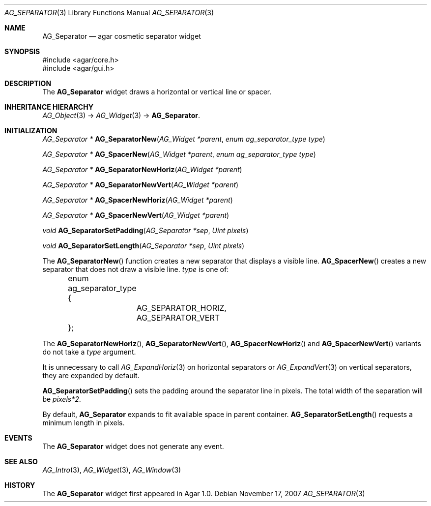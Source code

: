 .\" Copyright (c) 2007-2019 Julien Nadeau Carriere <vedge@csoft.net>
.\" All rights reserved.
.\"
.\" Redistribution and use in source and binary forms, with or without
.\" modification, are permitted provided that the following conditions
.\" are met:
.\" 1. Redistributions of source code must retain the above copyright
.\"    notice, this list of conditions and the following disclaimer.
.\" 2. Redistributions in binary form must reproduce the above copyright
.\"    notice, this list of conditions and the following disclaimer in the
.\"    documentation and/or other materials provided with the distribution.
.\" 
.\" THIS SOFTWARE IS PROVIDED BY THE AUTHOR ``AS IS'' AND ANY EXPRESS OR
.\" IMPLIED WARRANTIES, INCLUDING, BUT NOT LIMITED TO, THE IMPLIED
.\" WARRANTIES OF MERCHANTABILITY AND FITNESS FOR A PARTICULAR PURPOSE
.\" ARE DISCLAIMED. IN NO EVENT SHALL THE AUTHOR BE LIABLE FOR ANY DIRECT,
.\" INDIRECT, INCIDENTAL, SPECIAL, EXEMPLARY, OR CONSEQUENTIAL DAMAGES
.\" (INCLUDING BUT NOT LIMITED TO, PROCUREMENT OF SUBSTITUTE GOODS OR
.\" SERVICES; LOSS OF USE, DATA, OR PROFITS; OR BUSINESS INTERRUPTION)
.\" HOWEVER CAUSED AND ON ANY THEORY OF LIABILITY, WHETHER IN CONTRACT,
.\" STRICT LIABILITY, OR TORT (INCLUDING NEGLIGENCE OR OTHERWISE) ARISING
.\" IN ANY WAY OUT OF THE USE OF THIS SOFTWARE EVEN IF ADVISED OF THE
.\" POSSIBILITY OF SUCH DAMAGE.
.\"
.Dd November 17, 2007
.Dt AG_SEPARATOR 3
.Os
.ds vT Agar API Reference
.ds oS Agar 1.3
.Sh NAME
.Nm AG_Separator
.Nd agar cosmetic separator widget
.Sh SYNOPSIS
.Bd -literal
#include <agar/core.h>
#include <agar/gui.h>
.Ed
.Sh DESCRIPTION
.\" IMAGE(http://libagar.org/widgets/AG_Separator.png, "An horizontal AG_Separator")
The
.Nm
widget draws a horizontal or vertical line or spacer.
.Sh INHERITANCE HIERARCHY
.Xr AG_Object 3 ->
.Xr AG_Widget 3 ->
.Nm .
.Sh INITIALIZATION
.nr nS 1
.Ft "AG_Separator *"
.Fn AG_SeparatorNew "AG_Widget *parent" "enum ag_separator_type type"
.Pp
.Ft "AG_Separator *"
.Fn AG_SpacerNew "AG_Widget *parent" "enum ag_separator_type type"
.Pp
.Ft "AG_Separator *"
.Fn AG_SeparatorNewHoriz "AG_Widget *parent"
.Pp
.Ft "AG_Separator *"
.Fn AG_SeparatorNewVert "AG_Widget *parent"
.Pp
.Ft "AG_Separator *"
.Fn AG_SpacerNewHoriz "AG_Widget *parent"
.Pp
.Ft "AG_Separator *"
.Fn AG_SpacerNewVert "AG_Widget *parent"
.Pp
.Ft void
.Fn AG_SeparatorSetPadding "AG_Separator *sep" "Uint pixels"
.Pp
.Ft void
.Fn AG_SeparatorSetLength "AG_Separator *sep" "Uint pixels"
.Pp
.nr nS 0
The
.Fn AG_SeparatorNew
function creates a new separator that displays a visible line.
.Fn AG_SpacerNew
creates a new separator that does not draw a visible line.
.Fa type
is one of:
.Bd -literal
	enum ag_separator_type {
		AG_SEPARATOR_HORIZ,
		AG_SEPARATOR_VERT
	};
.Ed
.Pp
The
.Fn AG_SeparatorNewHoriz ,
.Fn AG_SeparatorNewVert ,
.Fn AG_SpacerNewHoriz
and
.Fn AG_SpacerNewVert
variants do not take a
.Fa type
argument.
.Pp
It is unnecessary to call
.Xr AG_ExpandHoriz 3
on horizontal separators or
.Xr AG_ExpandVert 3
on vertical separators, they are expanded by default.
.Pp
.Fn AG_SeparatorSetPadding
sets the padding around the separator line in pixels.
The total width of the separation will be
.Va pixels*2 .
.Pp
By default,
.Nm
expands to fit available space in parent container.
.Fn AG_SeparatorSetLength
requests a minimum length in pixels.
.Sh EVENTS
The
.Nm
widget does not generate any event.
.Sh SEE ALSO
.Xr AG_Intro 3 ,
.Xr AG_Widget 3 ,
.Xr AG_Window 3
.Sh HISTORY
The
.Nm
widget first appeared in Agar 1.0.
